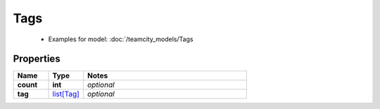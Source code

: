 Tags
#########

  + Examples for model: :doc:`/teamcity_models/Tags

Properties
----------
.. list-table::
   :widths: 15 15 70
   :header-rows: 1

   * - Name
     - Type
     - Notes
   * - **count**
     - **int**
     - `optional` 
   * - **tag**
     -  `list[Tag] <./Tag.html>`_
     - `optional` 


